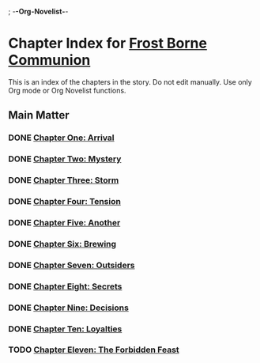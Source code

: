 ; -*-Org-Novelist-*-
* Chapter Index for [[file:../main.org][Frost Borne Communion]]
This is an index of the chapters in the story. Do not edit manually. Use only Org mode or Org Novelist functions.
** Main Matter
*** DONE [[file:../Chapters/chapter-ChapterOneArrival.org][Chapter One: Arrival]]
CLOSED: [2023-12-22 Fri 09:49]
*** DONE [[file:../Chapters/chapter-ChapterTwoMystery.org][Chapter Two: Mystery]]
CLOSED: [2023-12-22 Fri 09:49]
*** DONE [[file:../Chapters/chapter-ChapterThreeStorm.org][Chapter Three: Storm]]
CLOSED: [2023-12-22 Fri 09:49]
*** DONE [[file:../Chapters/chapter-ChapterFourTension.org][Chapter Four: Tension]]
CLOSED: [2023-12-22 Fri 09:49]
*** DONE [[file:../Chapters/chapter-ChapterFiveAnother.org][Chapter Five: Another]]
CLOSED: [2023-12-22 Fri 09:49]
*** DONE [[file:../Chapters/chapter-ChapterSixBrewing.org][Chapter Six: Brewing]]
CLOSED: [2023-12-22 Fri 09:49]
*** DONE [[file:../Chapters/chapter-ChapterSevenOutsiders.org][Chapter Seven: Outsiders]]
CLOSED: [2023-12-22 Fri 09:49]
*** DONE [[file:../Chapters/chapter-ChapterEightSecrets.org][Chapter Eight: Secrets]]
CLOSED: [2023-12-22 Fri 09:49]
*** DONE [[file:../Chapters/chapter-ChapterNineDecisions.org][Chapter Nine: Decisions]]
CLOSED: [2023-12-25 Mon 07:19]
*** DONE [[file:../Chapters/chapter-ChapterTenLoyalties.org][Chapter Ten: Loyalties]]
CLOSED: [2023-12-25 Mon 07:19]
*** TODO [[file:../Chapters/chapter-ChapterElevenTheForbiddenFeast.org][Chapter Eleven: The Forbidden Feast]]
